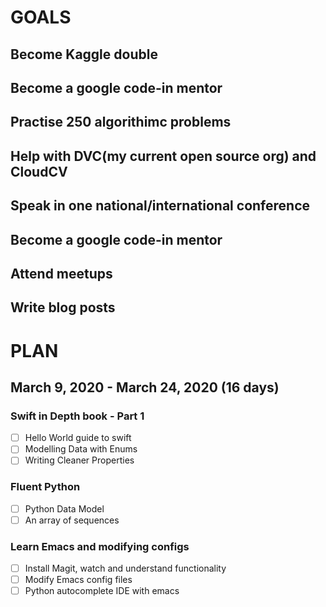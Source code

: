 #+AUTHOR:Kurian Benoy 
#+EMAIL: kurian.bkk@gmail.com
#+TAGS: read write dev ops event meeting # Need to be category
* GOALS
** Become Kaggle double 
** Become a google code-in mentor
** Practise 250 algorithimc problems
** Help with DVC(my current open source org) and CloudCV
** Speak in one national/international conference
** Become a google code-in mentor
** Attend meetups
** Write blog posts
* PLAN
** March  9, 2020 - March 24, 2020 (16 days)
*** Swift in Depth book - Part 1
   :PROPERTIES:
   :ESTIMATED: 7
   :ACTUAL:
   :OWNER: kurianbenoy
   :ID: READ.1583941789
   :TASKID: READ.1583941789
   :END:
   - [ ] Hello World guide to swift
   - [ ] Modelling Data with Enums
   - [ ] Writing Cleaner Properties
*** Fluent Python
   :PROPERTIES:
   :ESTIMATED: 4
   :ACTUAL:
   :OWNER: kurianbenoy
   :ID: READ.1583941893
   :TASKID: READ.1583941893
   :END:
   - [ ] Python Data Model
   - [ ] An array of sequences
*** Learn Emacs and modifying configs
   :PROPERTIES:
   :ESTIMATED: 5
   :ACTUAL:
   :OWNER: kurianbenoy
   :ID: DEV.1583941968
   :TASKID: DEV.1583941968
   :END:
   - [ ] Install Magit, watch and understand functionality
   - [ ] Modify Emacs config files
   - [ ] Python autocomplete IDE with emacs
   
